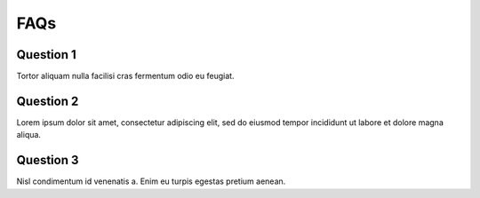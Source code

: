 FAQs
****************************

=================
Question 1
=================

Tortor aliquam nulla facilisi cras fermentum odio eu feugiat. 

=================
Question 2
=================

Lorem ipsum dolor sit amet, consectetur adipiscing elit, sed do eiusmod tempor incididunt ut labore et dolore magna aliqua.

=================
Question 3
=================

Nisl condimentum id venenatis a. Enim eu turpis egestas pretium aenean.
